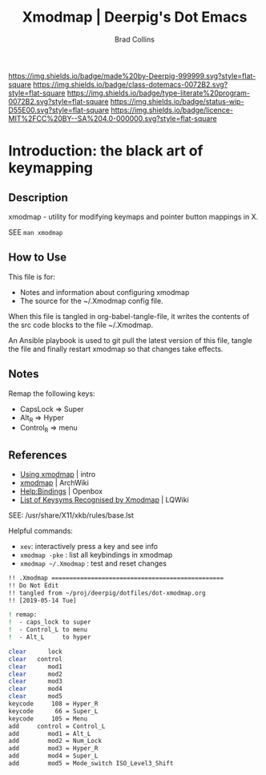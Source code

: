#   -*- mode: org; fill-column: 60 -*-

#+TITLE: Xmodmap  | Deerpig's Dot Emacs
#+AUTHOR: Brad Collins
#+EMAIL: brad@chenla.la
#+STARTUP: showall
#+TOC: headlines 4
#+PROPERTY: header-args    :results drawer  :tangle /home/deerpig/.Xmodmap
  :PROPERTIES:
  :CUSTOM_ID: 
  :Name:      /home/deerpig/.dotfiles/dot-xmodmap.org
  :Created:   2019-05-14T08:19@Prek Leap (11.642600N-104.919210W)
  :ID:        a2420434-b757-4539-bd6e-0ba6d55126b7
  :VER:       611068833.564859634
  :GEO:       48P-491193-1287029-15
  :BXID:      pig:SYF7-6825
  :Class:     dotemacs
  :Type:      literate-program
  :Status:    wip
  :Licence:   MIT/CC BY-SA 4.0
  :END:

[[https://img.shields.io/badge/made%20by-Deerpig-999999.svg?style=flat-square]] 
[[https://img.shields.io/badge/class-dotemacs-0072B2.svg?style=flat-square]]
[[https://img.shields.io/badge/type-literate%20program-0072B2.svg?style=flat-square]]
[[https://img.shields.io/badge/status-wip-D55E00.svg?style=flat-square]]
[[https://img.shields.io/badge/licence-MIT%2FCC%20BY--SA%204.0-000000.svg?style=flat-square]]


* Introduction: the black art of keymapping
:PROPERTIES:
:ID:       142f872a-c78a-446d-bfff-40c9583e0713
:END:

** Description

xmodmap - utility for modifying keymaps and pointer button mappings in X.

SEE =man xmodmap=

** How to Use

This file is for:

  - Notes and information about configuring xmodmap
  - The source for the ~/.Xmodmap config file.

When this file is tangled in org-babel-tangle-file, it
writes the contents of the src code blocks to the file
~/.Xmodmap.

An Ansible playbook is used to git pull the latest version
of this file, tangle the file and finally restart xmodmap so
that changes take effects.

** Notes

Remap the following keys:

  - CapsLock  => Super
  - Alt_R     => Hyper
  - Control_R => menu  

** References

  - [[http://cs.gmu.edu/~sean/stuff/n800/keyboard/old.html][Using xmodmap]] | intro
  - [[https://wiki.archlinux.org/index.php/Xmodmap][xmodmap]] | ArchWiki
  - [[http://openbox.org/wiki/Help:Bindings][Help:Bindings]] | Openbox
  - [[http://wiki.linuxquestions.org/wiki/List_of_Keysyms_Recognised_by_Xmodmap][List of Keysyms Recognised by Xmodmap]] | LQWiki

SEE: /usr/share/X11/xkb/rules/base.lst

Helpful commands:

  - =xev=: interactively press a key and see info
  - =xmodmap -pke= : list all keybindings in xmodmap
  - =xmodmap ~/.Xmodmap= : test and reset changes


#+begin_src sh
!! .Xmodmap ================================================
!! Do Not Edit
!! tangled from ~/proj/deerpig/dotfiles/dot-xmodmap.org 
!! [2019-05-14 Tue]

! remap:
!  - caps_lock to super
!  - Control_L to menu
!  - Alt_L     to hyper

clear      lock 
clear   control
clear      mod1
clear      mod2
clear      mod3
clear      mod4
clear      mod5
keycode     108 = Hyper_R
keycode      66 = Super_L
keycode     105 = Menu
add     control = Control_L
add        mod1 = Alt_L 
add        mod2 = Num_Lock
add        mod3 = Hyper_R
add        mod4 = Super_L 
add        mod5 = Mode_switch ISO_Level3_Shift

#+end_src

